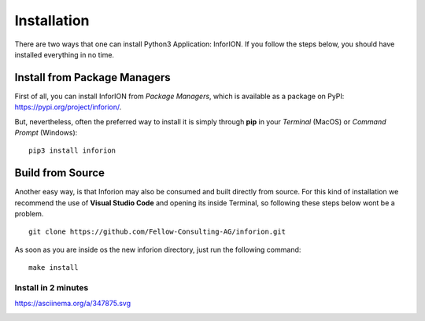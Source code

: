 ==============
Installation
==============

There are two ways that one can install Python3 Application: InforION. If you follow the steps below, you should have installed everything in no time. 

Install from Package Managers
-------------------------------

First of all, you can install InforION from *Package Managers*, which is available as a package on PyPI: https://pypi.org/project/inforion/.

.. image:: image/pipy.png
    :width: 500
    :align: center

But, nevertheless, often the preferred way to install it is simply through **pip** in your *Terminal* (MacOS) or *Command Prompt* (Windows):
::

    pip3 install inforion


Build from Source
-------------------

Another easy way, is that Inforion may also be consumed and built directly from source. For this kind of installation we recommend the use of **Visual Studio Code** and opening its inside Terminal, so following these steps below wont be a problem.
::

    git clone https://github.com/Fellow-Consulting-AG/inforion.git

As soon as you are inside os the new inforion directory, just run the following command:
::

    make install


Install in 2 minutes
====================


https://asciinema.org/a/347875.svg

|asciimema| 

.. |asciimema| image:: https://asciinema.org/a/347875.svg
                   :target: https://asciinema.org/a/347875



